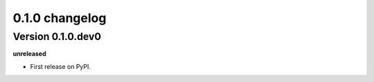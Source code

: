.. :changelog:

0.1.0 changelog
============================================

Version 0.1.0.dev0
------------------

**unreleased**

- First release on PyPI.